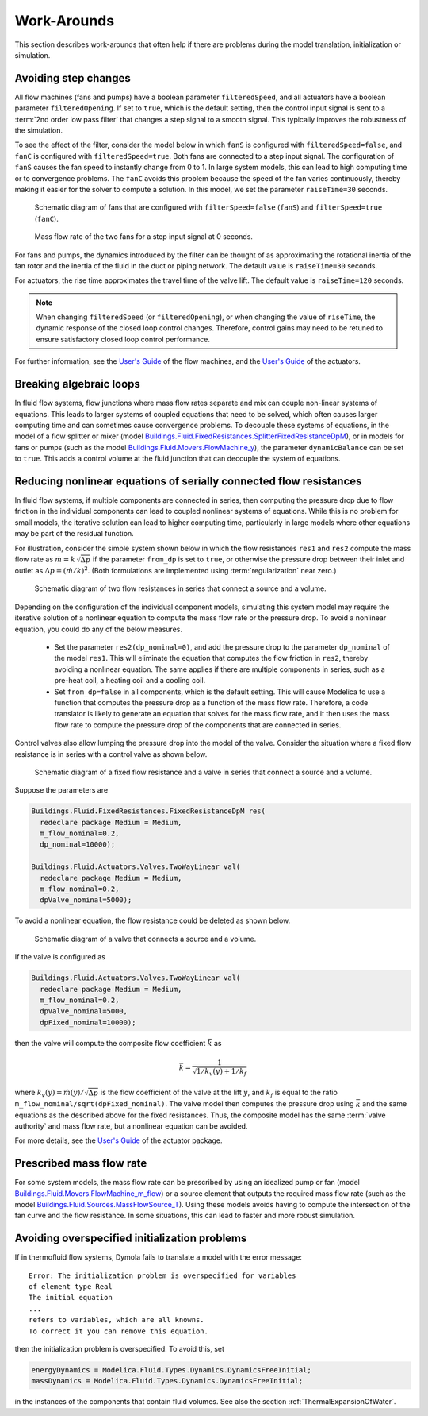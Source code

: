Work-Arounds
============

This section describes work-arounds that often help if there are problems during the model translation, initialization or simulation.

Avoiding step changes
---------------------

All flow machines (fans and pumps) have a boolean parameter
``filteredSpeed``, and all actuators have a boolean parameter
``filteredOpening``.
If set to ``true``, which is the default setting, then the control input signal is sent to 
a :term:`2nd order low pass filter` that changes a step signal to a smooth signal.
This typically improves the robustness of the simulation.

To see the effect of the filter, consider the model below 
in which ``fanS`` is configured with
``filteredSpeed=false``, and ``fanC`` is configured with
``filteredSpeed=true``.
Both fans are connected to a step input signal.
The configuration of ``fanS`` causes the fan speed to instantly change from 0 to 1. In large system models, this can lead to high computing time or to convergence problems. The ``fanC`` avoids this problem because the speed of the fan varies continuously, thereby making it easier for the solver to compute a solution. In this model, we set the parameter
``raiseTime=30`` seconds.

.. _FigureFilteredResponse:

.. figure:: img/fanStepSchematics.png
   
   Schematic diagram of fans that are configured with ``filterSpeed=false`` (``fanS``) and ``filterSpeed=true`` (``fanC``).

.. figure:: img/fanStepResponse.png
   
   Mass flow rate of the two fans for a step input signal at 0 seconds.


For fans and pumps, the dynamics introduced by the filter can be thought of as approximating the rotational inertia of the fan rotor and the inertia of the fluid in the duct or piping network.
The default value is ``raiseTime=30`` seconds.

For actuators, the rise time approximates the travel time of the valve lift.
The default value is ``raiseTime=120`` seconds.

.. note:: When changing ``filteredSpeed`` (or ``filteredOpening``),
          or when changing the value of ``riseTime``, the dynamic
          response of the closed loop control changes. Therefore,
          control gains may need to be retuned to ensure satisfactory
          closed loop control performance.

For further information, see the 
`User's Guide <http://simulationresearch.lbl.gov/modelica/releases/latest/help/Buildings_Fluid_Movers_UsersGuide.html>`_ of the flow machines, and the 
`User's Guide <http://simulationresearch.lbl.gov/modelica/releases/latest/help/Buildings_Fluid_Actuators_UsersGuide.html>`_
of the actuators.


Breaking algebraic loops
------------------------

In fluid flow systems, flow junctions where mass flow rates separate and mix can couple non-linear systems of equations. This leads to larger systems of coupled equations that need to be solved, which often causes larger computing time and can sometimes cause convergence problems.
To decouple these systems of equations, in the model of a flow splitter or mixer (model `Buildings.Fluid.FixedResistances.SplitterFixedResistanceDpM <http://simulationresearch.lbl.gov/modelica/releases/latest/help/Buildings_Fluid_FixedResistances.html#Buildings.Fluid.FixedResistances.SplitterFixedResistanceDpM>`_), or in models for fans or pumps (such as the model `Buildings.Fluid.Movers.FlowMachine_y <http://simulationresearch.lbl.gov/modelica/releases/latest/help/Buildings_Fluid_Movers.html#Buildings.Fluid.Movers.FlowMachine_y>`_), the parameter ``dynamicBalance`` can be set to ``true``. This adds a control volume at the fluid junction that can decouple the system of equations.

Reducing nonlinear equations of serially connected flow resistances
-------------------------------------------------------------------

In fluid flow systems, if multiple components are connected in series,
then computing the pressure drop due to flow friction in the
individual components can lead to coupled nonlinear systems of equations. 
While this is no problem for small models, the iterative solution can lead to higher computing time, particularly in large models where other equations may 
be part of the residual function.

For illustration, consider the simple system shown below in which the flow resistances ``res1`` and ``res2`` compute the mass flow rate as
:math:`\dot m = k \, \sqrt{\Delta p}` if the parameter ``from_dp`` is set to ``true``, or otherwise the pressure drop between their inlet and outlet as :math:`\Delta p = (\dot m / k)^2`. (Both formulations are implemented using :term:`regularization` near zero.)

.. figure:: img/resistancesSeries.png
   
   Schematic diagram of two flow resistances in series that connect a source and a volume.

Depending on the configuration of the individual component models, simulating this system model may require the iterative solution of a nonlinear equation to compute the mass flow rate or the pressure drop. 
To avoid a nonlinear equation, you could do any of the below measures.

 - Set the parameter ``res2(dp_nominal=0)``, and add the pressure drop to the parameter ``dp_nominal`` of the model ``res1``. This will eliminate the equation that computes the flow friction in ``res2``, thereby avoiding a nonlinear equation. The same applies if there are multiple components in series, such as a pre-heat coil, a heating coil and a cooling coil.
 - Set ``from_dp=false`` in all components, which is the default setting. This will cause Modelica to use a function that computes the pressure drop as a function of the mass flow rate. Therefore, a code translator is likely to generate an equation that solves for the mass flow rate, and it then uses the mass flow rate to compute the pressure drop of the components that are connected in series.


Control valves also allow lumping the pressure drop into the model of the valve. Consider the situation where a fixed flow resistance is in series with a control valve as shown below.

.. figure:: img/resistanceValveSeries.png
   
   Schematic diagram of a fixed flow resistance and a valve in series  that connect a source and a volume.

Suppose the parameters are

.. code-block:: modelica

   Buildings.Fluid.FixedResistances.FixedResistanceDpM res(
     redeclare package Medium = Medium,
     m_flow_nominal=0.2,
     dp_nominal=10000);

   Buildings.Fluid.Actuators.Valves.TwoWayLinear val(
     redeclare package Medium = Medium,
     m_flow_nominal=0.2,
     dpValve_nominal=5000);

To avoid a nonlinear equation, the flow resistance could be deleted as shown below.

.. figure:: img/valveNoResistance.png
   
   Schematic diagram of a valve that connects a source and a volume.


If the valve is configured as

.. code-block:: modelica

   Buildings.Fluid.Actuators.Valves.TwoWayLinear val(
     redeclare package Medium = Medium,
     m_flow_nominal=0.2,
     dpValve_nominal=5000,
     dpFixed_nominal=10000);

then the valve will compute the composite flow coefficient 
:math:`\bar k` as

.. math::

    \bar k = \frac{1}{\sqrt{1/k_v(y) + 1/k_f}}

where :math:`k_v(y) = \dot m(y)/\sqrt{\Delta p}` is the flow coefficient of the valve at the lift :math:`y`, and
:math:`k_f` is equal to the ratio ``m_flow_nominal/sqrt(dpFixed_nominal)``.
The valve model then computes the pressure drop using :math:`\bar k` and the same equations as the described above for the fixed resistances.
Thus, the composite model has the same :term:`valve authority` and mass flow rate, but a nonlinear equation can be avoided.

For more details, see the
`User's Guide <http://simulationresearch.lbl.gov/modelica/releases/latest/help/Buildings_Fluid_Actuators_UsersGuide.html>`_ of the actuator package.



Prescribed mass flow rate
-------------------------
For some system models, the mass flow rate can be prescribed by using an idealized pump or fan (model `Buildings.Fluid.Movers.FlowMachine_m_flow <http://simulationresearch.lbl.gov/modelica/releases/latest/help/Buildings_Fluid_Movers.html#Buildings.Fluid.Movers.FlowMachine_m_flow>`_) or a source element that outputs the required mass flow rate (such as the model `Buildings.Fluid.Sources.MassFlowSource_T <http://simulationresearch.lbl.gov/modelica/releases/latest/help/Buildings_Fluid_Sources.html#Buildings.Fluid.Sources.MassFlowSource_T>`_). Using these models avoids having to compute the intersection of the fan curve and the flow resistance. In some situations, this can lead to faster and more robust simulation.


Avoiding overspecified initialization problems
----------------------------------------------

If in thermofluid flow systems, Dymola fails to translate a model with the error message::

   Error: The initialization problem is overspecified for variables 
   of element type Real
   The initial equation
   ...
   refers to variables, which are all knowns.
   To correct it you can remove this equation.

then the initialization problem is overspecified. To avoid this, set

.. code-block:: modelica

   energyDynamics = Modelica.Fluid.Types.Dynamics.DynamicsFreeInitial;
   massDynamics = Modelica.Fluid.Types.Dynamics.DynamicsFreeInitial;

in the instances of the components that contain fluid volumes.
See also the section :ref:`ThermalExpansionOfWater`.
